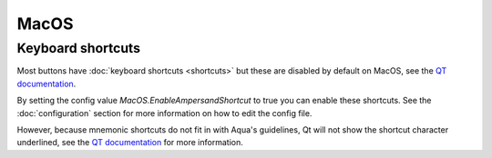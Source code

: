 MacOS
=====

Keyboard shortcuts
------------------

Most buttons have :doc:`keyboard shortcuts <shortcuts>` but these are disabled by default on MacOS,
see the `QT documentation <https://doc.qt.io/qt-6/qshortcut.html#details>`_.

By setting the config value `MacOS.EnableAmpersandShortcut` to true you can enable these shortcuts.
See the :doc:`configuration` section for more information on how to edit the config file.

However, because mnemonic shortcuts do not fit in with Aqua's guidelines,
Qt will not show the shortcut character underlined, see the
`QT documentation <https://doc.qt.io/qt-6/qshortcut.html#details>`_ for more information.
